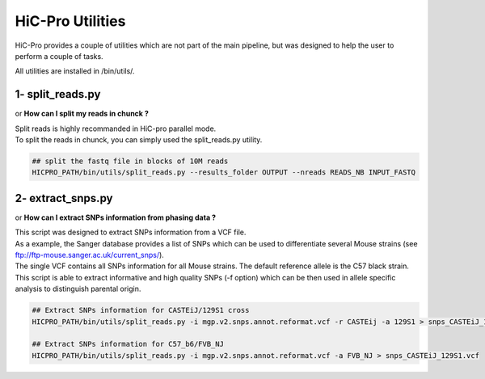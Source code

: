 HiC-Pro Utilities
=================

..  _UTILS:


| HiC-Pro provides a couple of utilities which are not part of the main pipeline, but was designed to help the user to perform a couple of tasks.
All utilities are installed in /bin/utils/.

1- split_reads.py
-----------------

or **How can I split my reads in chunck ?**

| Split reads is highly recommanded in HiC-pro parallel mode.
| To split the reads in chunck, you can simply used the split_reads.py utility.

.. code-block:: bash

   ## split the fastq file in blocks of 10M reads
   HICPRO_PATH/bin/utils/split_reads.py --results_folder OUTPUT --nreads READS_NB INPUT_FASTQ


2- extract_snps.py
------------------
or **How can I extract SNPs information from phasing data ?**

| This script was designed to extract SNPs information from a VCF file.
| As a example, the Sanger database provides a list of SNPs which can be used to differentiate several Mouse strains (see ftp://ftp-mouse.sanger.ac.uk/current_snps/).
| The single VCF contains all SNPs information for all Mouse strains. The default reference allele is the C57 black strain.
| This script is able to extract informative and high quality SNPs (-f option) which can be then used in allele specific analysis to distinguish parental origin.

.. code-block:: bash

   ## Extract SNPs information for CASTEiJ/129S1 cross
   HICPRO_PATH/bin/utils/split_reads.py -i mgp.v2.snps.annot.reformat.vcf -r CASTEij -a 129S1 > snps_CASTEiJ_129S1.vcf

   ## Extract SNPs information for C57_b6/FVB_NJ
   HICPRO_PATH/bin/utils/split_reads.py -i mgp.v2.snps.annot.reformat.vcf -a FVB_NJ > snps_CASTEiJ_129S1.vcf


